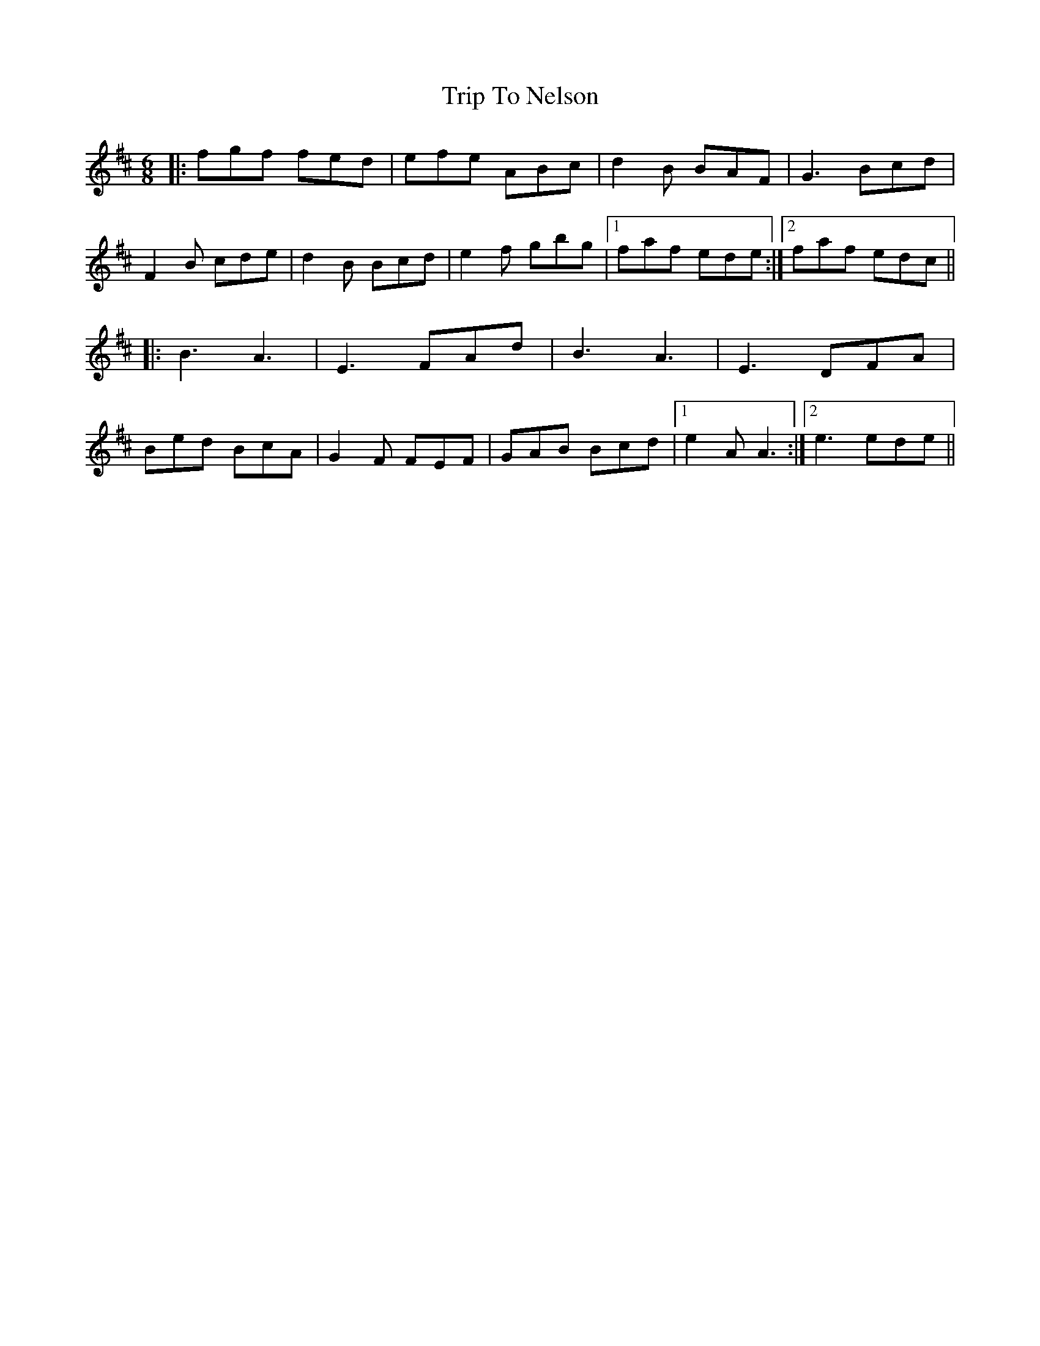 X: 41056
T: Trip To Nelson
R: jig
M: 6/8
K: Edorian
|:fgf fed|efe ABc|d2B BAF|G3 Bcd|
F2B cde|d2B Bcd|e2f gbg|1 faf ede:|2 faf edc||
|:B3 A3|E3 FAd|B3 A3|E3 DFA|
Bed BcA|G2F FEF|GAB Bcd|1 e2A A3:|2 e3 ede||

